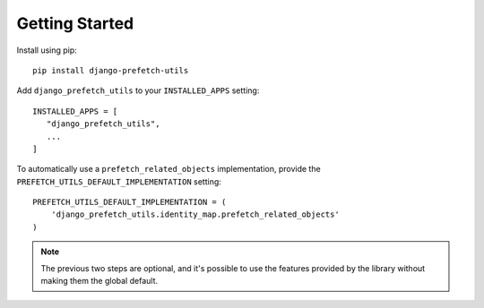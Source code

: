 ===============
Getting Started
===============

Install using pip::

  pip install django-prefetch-utils

Add ``django_prefetch_utils`` to your ``INSTALLED_APPS`` setting::

  INSTALLED_APPS = [
     "django_prefetch_utils",
     ...
  ]

To automatically use a ``prefetch_related_objects`` implementation,
provide the ``PREFETCH_UTILS_DEFAULT_IMPLEMENTATION`` setting::

   PREFETCH_UTILS_DEFAULT_IMPLEMENTATION = (
       'django_prefetch_utils.identity_map.prefetch_related_objects'
   )


.. note::

   The previous two steps are optional, and it's possible to use the
   features provided by the library without making them the global
   default.
